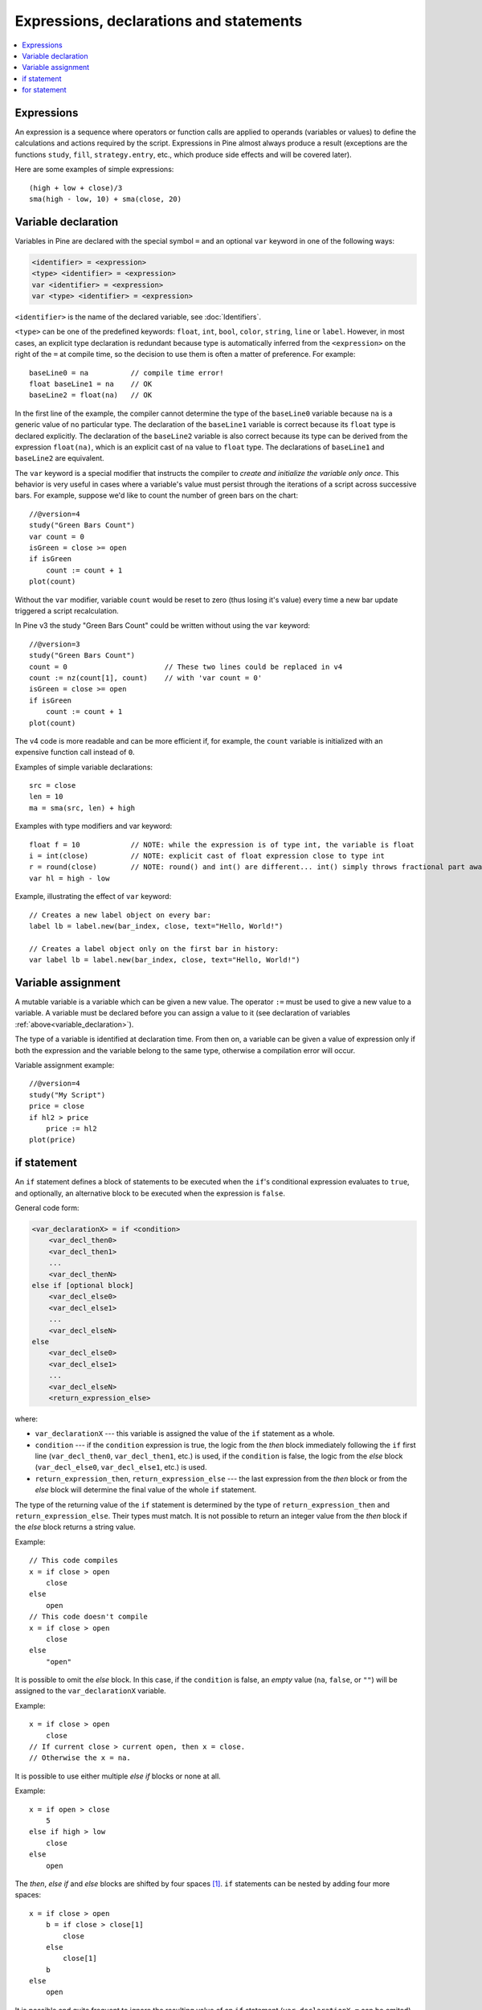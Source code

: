 Expressions, declarations and statements
========================================

.. contents:: :local:
    :depth: 2

Expressions
-----------

An expression is a sequence where operators or function
calls are applied to operands (variables or values) to define the calculations
and actions required by the script. Expressions in Pine almost always
produce a result (exceptions are the functions
``study``, ``fill``, ``strategy.entry``, etc., which produce side effects and will be covered
later).

Here are some examples of simple expressions::

    (high + low + close)/3
    sma(high - low, 10) + sma(close, 20)

.. _variable_declaration:

Variable declaration
--------------------

Variables in Pine are declared with the special symbol ``=`` and an optional ``var`` keyword
in one of the following ways:

.. code-block:: text

    <identifier> = <expression>
    <type> <identifier> = <expression>
    var <identifier> = <expression>
    var <type> <identifier> = <expression>

``<identifier>`` is the name of the declared variable, see :doc:`Identifiers`.

``<type>`` can be one of the predefined keywords: ``float``, ``int``, ``bool``, ``color``, ``string``, ``line`` or ``label``.
However, in most cases, an explicit type declaration is redundant because type is automatically inferred from the ``<expression>``
on the right of the ``=`` at compile time, so the decision to use them is often a matter of preference. For example::

    baseLine0 = na          // compile time error!
    float baseLine1 = na    // OK
    baseLine2 = float(na)   // OK

In the first line of the example, the compiler cannot determine the type of the ``baseLine0`` variable because ``na`` is a generic value of no particular type. The declaration of the ``baseLine1`` variable is correct because its ``float`` type is declared explicitly.
The declaration of the ``baseLine2`` variable is also correct because its type can be derived from the expression ``float(na)``, which is an explicit cast of ``na`` value to ``float`` type. The declarations of ``baseLine1`` and ``baseLine2`` are equivalent.

The ``var`` keyword is a special modifier that instructs the compiler to *create and initialize the variable only once*. This behavior is very useful in cases where a variable's value must persist through the iterations of a script across successive bars. For example, suppose we'd like to count the number of green bars on the chart::

    //@version=4
    study("Green Bars Count")
    var count = 0
    isGreen = close >= open
    if isGreen
        count := count + 1
    plot(count)

.. image:: images/GreenBarsCount.png

Without the ``var`` modifier, variable ``count`` would be reset to zero (thus losing it's value) every time a new bar update triggered a script recalculation.

In Pine v3 the study "Green Bars Count" could be written without using the ``var`` keyword::

    //@version=3
    study("Green Bars Count")
    count = 0                       // These two lines could be replaced in v4
    count := nz(count[1], count)    // with 'var count = 0'
    isGreen = close >= open
    if isGreen
        count := count + 1
    plot(count)

The v4 code is more readable and can be more efficient if, for example, the ``count`` variable is
initialized with an expensive function call instead of ``0``.

Examples of simple variable declarations::

    src = close
    len = 10
    ma = sma(src, len) + high

Examples with type modifiers and var keyword::

    float f = 10            // NOTE: while the expression is of type int, the variable is float
    i = int(close)          // NOTE: explicit cast of float expression close to type int
    r = round(close)        // NOTE: round() and int() are different... int() simply throws fractional part away
    var hl = high - low

Example, illustrating the effect of ``var`` keyword::

    // Creates a new label object on every bar:
    label lb = label.new(bar_index, close, text="Hello, World!")

    // Creates a label object only on the first bar in history:
    var label lb = label.new(bar_index, close, text="Hello, World!")


.. _variable_assignment:

Variable assignment
-------------------

A mutable variable is a variable which can be given a new value.
The operator ``:=`` must be used to give a new value to a variable.
A variable must be declared before you can assign a value to it
(see declaration of variables :ref:`above<variable_declaration>`).

The type of a variable is identified at declaration time. From then on, a variable can
be given a value of expression only if both the expression and the
variable belong to the same type, otherwise a
compilation error will occur.

Variable assignment example::

    //@version=4
    study("My Script")
    price = close
    if hl2 > price
        price := hl2
    plot(price)

.. _if_statement:

if statement
------------

An ``if`` statement defines a block of statements to be executed when
the ``if``'s conditional expression evaluates to ``true``, and optionally,
an alternative block to be executed when the expression is ``false``.

General code form:

.. code-block:: text

    <var_declarationX> = if <condition>
        <var_decl_then0>
        <var_decl_then1>
        ...
        <var_decl_thenN>
    else if [optional block]
        <var_decl_else0>
        <var_decl_else1>
        ...
        <var_decl_elseN>
    else
        <var_decl_else0>
        <var_decl_else1>
        ...
        <var_decl_elseN>
        <return_expression_else>

where:

-  ``var_declarationX`` --- this variable is assigned the value of the ``if``
   statement as a whole.
-  ``condition`` --- if the ``condition`` expression is true, the logic from the *then* block immediately following the ``if`` first line
   (``var_decl_then0``, ``var_decl_then1``, etc.) is used, if the
   ``condition`` is false, the logic from the *else* block
   (``var_decl_else0``, ``var_decl_else1``, etc.) is used.
-  ``return_expression_then``, ``return_expression_else`` --- the last
   expression from the *then* block or from the *else* block will
   determine the final value of the whole ``if`` statement.

The type of the returning value of the ``if`` statement is determined by the type of
``return_expression_then`` and ``return_expression_else``. Their types
must match. It is not possible to return an integer value from the *then* block
if the *else* block returns a string value.

Example::

    // This code compiles
    x = if close > open
        close
    else
        open
    // This code doesn't compile
    x = if close > open
        close
    else
        "open"

It is possible to omit the *else* block. In this case, if the ``condition``
is false, an *empty* value (``na``, ``false``, or ``""``) will be assigned to the
``var_declarationX`` variable.

Example::

    x = if close > open
        close
    // If current close > current open, then x = close.
    // Otherwise the x = na.
    
It is possible to use either multiple *else if* blocks or none at all.

Example::

    x = if open > close
        5
    else if high > low
        close
    else
        open
        
The *then*, *else if* and *else* blocks are shifted by four spaces [#tabs]_. ``if`` statements can
be nested by adding four more spaces::

    x = if close > open
        b = if close > close[1]
            close
        else
            close[1]
        b
    else
        open

It is possible and quite frequent to ignore the resulting value of an ``if`` statement
(``var_declarationX =`` can be omited). This form is used when you need the
side effect of the expression, for example in :doc:`strategy trading</essential/Strategies>`:

.. code-block:: pine

    if (crossover(source, lower))
        strategy.entry("BBandLE", strategy.long, stop=lower,
                       oca_name="BollingerBands",
                       oca_type=strategy.oca.cancel, comment="BBandLE")
    else
        strategy.cancel(id="BBandLE")

.. _for_statement:

for statement
-------------

The ``for`` statement allows to execute a number of instructions repeatedly:

.. code-block:: text

    <var_declarationX> = for <i> = <from> to <to> by <step>
        <var_decl0>
        <var_decl1>
        ...
        continue
        ...
        break
        ...
        <var_declN>
        <return_expression>

where:

-  ``i`` --- a loop counter variable.
-  ``from`` --- start value of the counter.
-  ``to`` --- end value of the counter. When the counter becomes greater
   than ``to`` (or less than ``to`` in the case where ``from > to``) the
   loop is stopped.
-  ``step`` --- loop step. Optional. Default is 1. If
   ``from`` is greater than ``to``, the loop step will automatically change direction; no need to use a negative step.
-  ``var_decl0``, ... ``var_declN``, ``return_expression`` --- body of the loop. It
   must be indented by 4 spaces [#tabs]_.
-  ``return_expression`` --- returning value. When a loop is finished or
   broken, the returning value is assigned to ``var_declarationX``.
-  ``continue`` --- a keyword. Can only be used in loops. It jumps to the loop's
   next iteration.
-  ``break`` --- a keyword. Can be used only in loops. It exits the loop.

``for`` loop example:

.. code-block:: pine

    //@version=4
    study("For loop")
    my_sma(price, length) =>
        sum = price
        for i = 1 to length-1
            sum := sum + price[i]
        sum / length
    plot(my_sma(close,14))

Variable ``sum`` is a :ref:`mutable variable <variable_assignment>` so a
new value can be given to it by the operator ``:=`` in the loop's body.
Note that we recommend using the built-in
`sma <https://www.tradingview.com/pine-script-reference/v4/#fun_sma>`__
function for simple moving averages, as it calculates faster.

Note that some built-in functions may behave unexpectedly in for loop. Let's look at the following
example:

.. code-block:: pine

    //@version=4
    study("RMA in for loop")
    sum = 0.0
    for i = 1 to 2
        sum := sum + rma(close, i)
    plot(sum)

While you may expect that ``sum`` will contain ``rma(close, 1) + rma(close, 2)``, this is not so.
It will contain ``rma(close, 1) + rma(close, 1)`` because once ``rma`` is initialized with
length 1, this length is stored until the script is removed from chart. To avoid this you may
use your own, stateless function implementation. This is the list of built-in functions which have
the same behavior:

- ``rma(source, length)``: ``length`` is stateful.
- ``ema(source, length)``: ``length`` is stateful.
- ``valuewhen(condition, source, occurrence)``: ``occurrence`` is stateful.
- ``rsi(x, y)``: when ``y`` is of type integer and behaves like a length, ``y`` is stateful.

.. rubric:: Footnotes

.. [#tabs] TradingView's *Pine Editor* automatically replaces **Tab** with 4 spaces.
